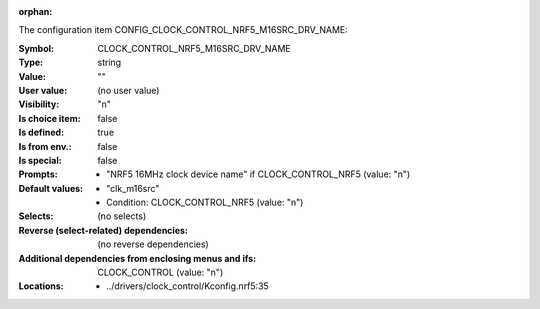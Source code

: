:orphan:

.. title:: CLOCK_CONTROL_NRF5_M16SRC_DRV_NAME

.. option:: CONFIG_CLOCK_CONTROL_NRF5_M16SRC_DRV_NAME:
.. _CONFIG_CLOCK_CONTROL_NRF5_M16SRC_DRV_NAME:

The configuration item CONFIG_CLOCK_CONTROL_NRF5_M16SRC_DRV_NAME:

:Symbol:           CLOCK_CONTROL_NRF5_M16SRC_DRV_NAME
:Type:             string
:Value:            ""
:User value:       (no user value)
:Visibility:       "n"
:Is choice item:   false
:Is defined:       true
:Is from env.:     false
:Is special:       false
:Prompts:

 *  "NRF5 16MHz clock device name" if CLOCK_CONTROL_NRF5 (value: "n")
:Default values:

 *  "clk_m16src"
 *   Condition: CLOCK_CONTROL_NRF5 (value: "n")
:Selects:
 (no selects)
:Reverse (select-related) dependencies:
 (no reverse dependencies)
:Additional dependencies from enclosing menus and ifs:
 CLOCK_CONTROL (value: "n")
:Locations:
 * ../drivers/clock_control/Kconfig.nrf5:35